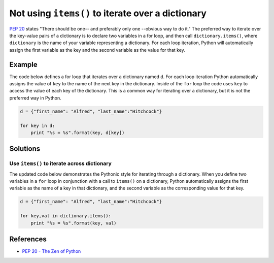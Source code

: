 Not using ``items()`` to iterate over a dictionary
==================================================

`PEP 20 <http://legacy.python.org/dev/peps/pep-0020/>`_ states "There should be one-- and preferably only one --obvious way to do it." The preferred way to iterate over the key-value pairs of a dictionary is to declare two variables in a for loop, and then call ``dictionary.items()``, where ``dictionary`` is the name of your variable representing a dictionary. For each loop iteration, Python will automatically assign the first variable as the key and the second variable as the value for that key.

Example
-------

The code below defines a for loop that iterates over a dictionary named ``d``. For each loop iteration Python automatically assigns the value of ``key`` to the name of the next key in the dictionary. Inside of the ``for`` loop the code uses ``key`` to access the value of each key of the dictionary. This is a common way for iterating over a dictionary, but it is not the preferred way in Python.

.. code:: python

    d = {"first_name": "Alfred", "last_name":"Hitchcock"}

    for key in d:
        print "%s = %s".format(key, d[key])

Solutions
---------

Use ``items()`` to iterate across dictionary
............................................

The updated code below demonstrates the Pythonic style for iterating through a dictionary. When you define two variables in a ``for`` loop in conjunction with a call to ``items()`` on a dictionary, Python automatically assigns the first variable as the name of a key in that dictionary, and the second variable as the corresponding value for that key.

.. code:: python

    d = {"first_name": "Alfred", "last_name":"Hitchcock"}
    
    for key,val in dictionary.items():
        print "%s = %s".format(key, val)
    
References
----------
- `PEP 20 - The Zen of Python <http://legacy.python.org/dev/peps/pep-0020/>`_
